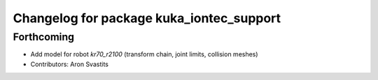 ^^^^^^^^^^^^^^^^^^^^^^^^^^^^^^^^^^^^^^^^^
Changelog for package kuka_iontec_support
^^^^^^^^^^^^^^^^^^^^^^^^^^^^^^^^^^^^^^^^^

Forthcoming
-----------
* Add model for robot `kr70_r2100` (transform chain, joint limits, collision meshes)
* Contributors: Aron Svastits